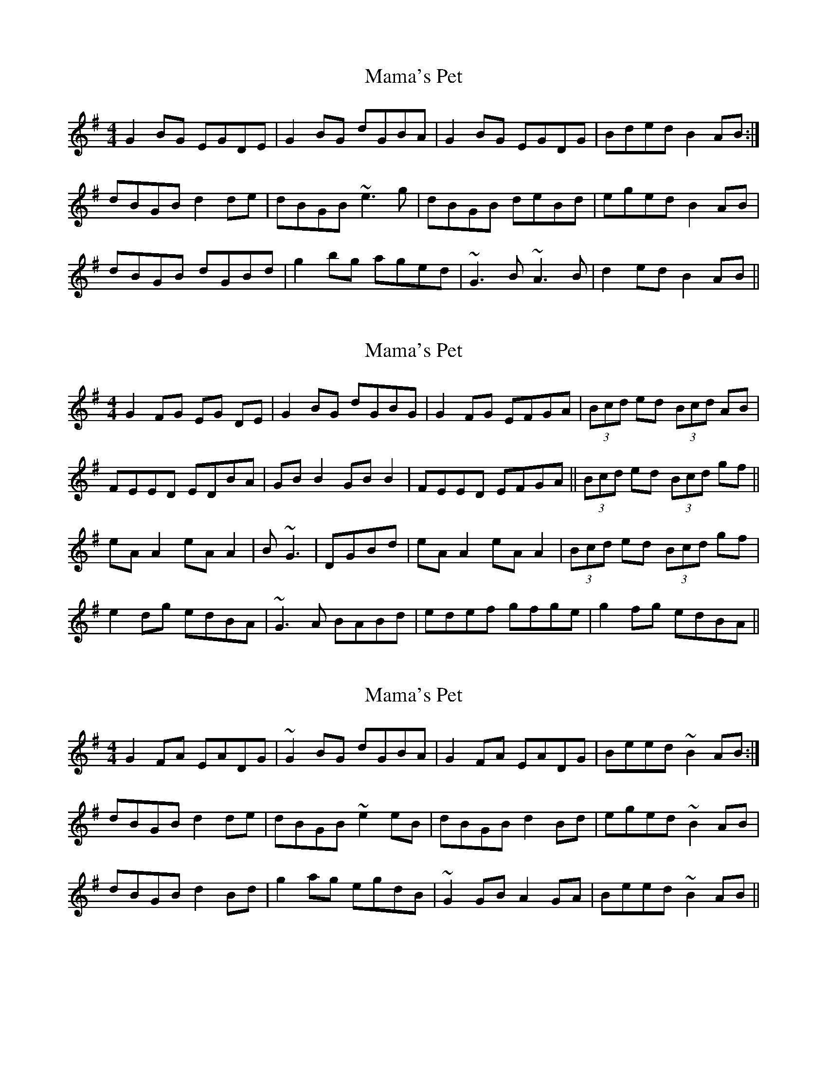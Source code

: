 X: 1
T: Mama's Pet
Z: slainte
S: https://thesession.org/tunes/1290#setting1290
R: reel
M: 4/4
L: 1/8
K: Gmaj
G2BG EGDE|G2BG dGBA|G2BG EGDG|Bded B2AB:|
dBGB d2de|dBGB ~e3g|dBGB deBd|eged B2AB|
dBGB dGBd|g2bg aged|~G3B ~A3B|d2ed B2AB||
X: 2
T: Mama's Pet
Z: Elda Rose
S: https://thesession.org/tunes/1290#setting14596
R: reel
M: 4/4
L: 1/8
K: Gmaj
G2FG EG DE|G2BG dGBG|G2FG EFGA|(3Bcd ed (3Bcd AB|FEED EDBA|GB B2 GB B2|FEED EFGA||(3Bcd ed (3Bcd gf||eAA2 eAA2| B~G3|DGBd|eAA2 eAA2| (3Bcd ed (3Bcd gf|e2dg edBA|~G3A BABd|edef gfge|g2fg edBA||
X: 3
T: Mama's Pet
Z: sebastian the m3g4p0p
S: https://thesession.org/tunes/1290#setting25750
R: reel
M: 4/4
L: 1/8
K: Gmaj
G2FA EADG|~G2BG dGBA|G2FA EADG|Beed ~B2AB:|
dBGB d2de|dBGB ~e2eB|dBGB d2Bd|eged ~B2AB|
dBGB d2Bd|g2ag egdB|~G2GB A2GA|Beed ~B2AB||
X: 4
T: Mama's Pet
Z: ithaca-markb
S: https://thesession.org/tunes/1290#setting27073
R: reel
M: 4/4
L: 1/8
K: Gmaj
|~G2 FG EGDE| G2 (3BAG dGBA| ~G2 FG EGDG | Bd{f}ed BA{B}AB|
|G2 FG EGDE | G2 (3BAG dGBA | ~G2 FG EGDG | Bd{f}ed BAAe|
|dG(3BAG d3e| dgbg abge| dG(3BAG d2GA| Bd{f}ed BA{B}Ae|
|dG(3BAG d3e| dgbg abg2| G2GB ~A2GA| Bd{f}ed BA{B}AB|
X: 5
T: Mama's Pet
Z: Moxhe
S: https://thesession.org/tunes/1290#setting27436
R: reel
M: 4/4
L: 1/8
K: Gmaj
(3DEF|!segno!(G2 F)(G EGD)(F|G2) BG dGBG|(G2 F)(G EFD)c|Bee(d B)cAB|
(G2 F)(G EFD)F|(GABc) dBAB|(G2 F)(G EFD)A|Beed B2A2||
(BAGA) Bc d2|(Be)(ed Bcd2)|(BAGA) (Bc)d2|(Be)(ed) B2A2|
(BAGA) Bc d2|(Be)(ed Bc d2)|{F}G2 G(B A2) Ac|Beed B2A2!segno!||
